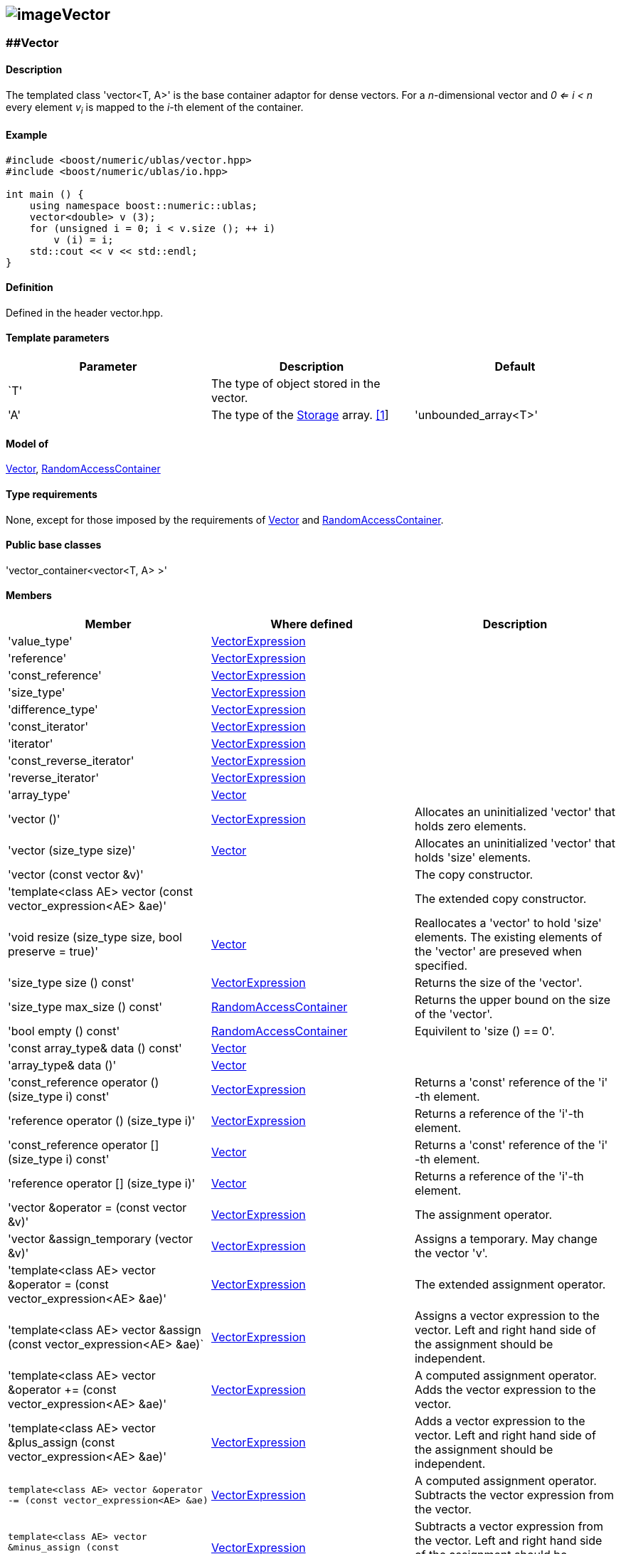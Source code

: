 == image:../../../../boost.png[image]Vector

[[toc]]

=== [#vector]####Vector

==== Description

The templated class 'vector<T, A>' is the base container adaptor for
dense vectors. For a _n_-dimensional vector and _0 <= i < n_ every
element __v__~_i_~ is mapped to the __i-__th element of the container.

==== Example

....
#include <boost/numeric/ublas/vector.hpp>
#include <boost/numeric/ublas/io.hpp>

int main () {
    using namespace boost::numeric::ublas;
    vector<double> v (3);
    for (unsigned i = 0; i < v.size (); ++ i)
        v (i) = i;
    std::cout << v << std::endl;
}
....

==== Definition

Defined in the header vector.hpp.

==== Template parameters

[cols=",,",]
|===
|Parameter |Description |Default

|`T' |The type of object stored in the vector. |

|'A' |The type of the link:storage_concept.html[Storage] array.
link:#vector_1[[1]] |'unbounded_array<T>'
|===

==== Model of

link:container_concept.html#vector[Vector],
http://www.sgi.com/tech/stl/RandomAccessContainer.html[RandomAccessContainer]

==== Type requirements

None, except for those imposed by the requirements of
link:container_concept.html#vector[Vector] and
http://www.sgi.com/tech/stl/RandomAccessContainer.html[RandomAccessContainer].

==== Public base classes

'vector_container<vector<T, A> >'

==== Members

[cols=",,",]
|===
|Member |Where defined |Description

|'value_type'
|link:expression_concept.html#vector_expression[VectorExpression] |

|'reference'
|link:expression_concept.html#vector_expression[VectorExpression] |

|'const_reference'
|link:expression_concept.html#vector_expression[VectorExpression] |

|'size_type'
|link:expression_concept.html#vector_expression[VectorExpression] |

|'difference_type'
|link:expression_concept.html#vector_expression[VectorExpression] |

|'const_iterator'
|link:expression_concept.html#vector_expression[VectorExpression] |

|'iterator'
|link:expression_concept.html#vector_expression[VectorExpression] |

|'const_reverse_iterator'
|link:expression_concept.html#vector_expression[VectorExpression] |

|'reverse_iterator'
|link:expression_concept.html#vector_expression[VectorExpression] |

|'array_type' |link:container_concept.html#vector[Vector] |

|'vector ()'
|link:expression_concept.html#vector_expression[VectorExpression]
|Allocates an uninitialized 'vector' that holds zero elements.

|'vector (size_type size)' |link:container_concept.html#vector[Vector]
|Allocates an uninitialized 'vector' that holds 'size' elements.

|'vector (const vector &v)' | |The copy constructor.

|'template<class AE> vector (const vector_expression<AE> &ae)' | |The
extended copy constructor.

|'void resize (size_type size, bool preserve = true)'
|link:container_concept.html#vector[Vector] |Reallocates a 'vector' to
hold 'size' elements. The existing elements of the 'vector' are preseved
when specified.

|'size_type size () const'
|link:expression_concept.html#vector_expression[VectorExpression]
|Returns the size of the 'vector'.

|'size_type max_size () const'
|http://www.sgi.com/tech/stl/RandomAccessContainer.html[RandomAccessContainer]
|Returns the upper bound on the size of the 'vector'.

|'bool empty () const'
|http://www.sgi.com/tech/stl/RandomAccessContainer.html[RandomAccessContainer]
|Equivilent to 'size () == 0'.

|'const array_type& data () const'
|link:container_concept.html#vector[Vector] |

|'array_type& data ()' |link:container_concept.html#vector[Vector] |

|'const_reference operator () (size_type i) const'
|link:expression_concept.html#vector_expression[VectorExpression]
|Returns a 'const' reference of the 'i' -th element.

|'reference operator () (size_type i)'
|link:expression_concept.html#vector_expression[VectorExpression]
|Returns a reference of the 'i'-th element.

|'const_reference operator [] (size_type i) const'
|link:container_concept.html#vector[Vector] |Returns a 'const' reference
of the 'i' -th element.

|'reference operator [] (size_type i)'
|link:container_concept.html#vector[Vector] |Returns a reference of the
'i'-th element.

|'vector &operator = (const vector &v)'
|link:expression_concept.html#vector_expression[VectorExpression] |The
assignment operator.

|'vector &assign_temporary (vector &v)'
|link:expression_concept.html#vector_expression[VectorExpression]
|Assigns a temporary. May change the vector 'v'.

|'template<class AE> vector &operator = (const vector_expression<AE> &ae)'
|link:expression_concept.html#vector_expression[VectorExpression] |The
extended assignment operator.

|'template<class AE> vector &assign (const vector_expression<AE> &ae)`
|link:expression_concept.html#vector_expression[VectorExpression]
|Assigns a vector expression to the vector. Left and right hand side of
the assignment should be independent.

|'template<class AE> vector &operator += (const vector_expression<AE> &ae)'
|link:expression_concept.html#vector_expression[VectorExpression] |A
computed assignment operator. Adds the vector expression to the vector.

|'template<class AE> vector &plus_assign (const vector_expression<AE> &ae)'
|link:expression_concept.html#vector_expression[VectorExpression] |Adds
a vector expression to the vector. Left and right hand side of the
assignment should be independent.

|`template<class AE> vector &operator -= (const vector_expression<AE> &ae)`
|link:expression_concept.html#vector_expression[VectorExpression] |A
computed assignment operator. Subtracts the vector expression from the
vector.

|`template<class AE> vector &minus_assign (const vector_expression<AE> &ae)`
|link:expression_concept.html#vector_expression[VectorExpression]
|Subtracts a vector expression from the vector. Left and right hand side
of the assignment should be independent.

|`template<class AT> vector &operator *= (const AT &at)`
|link:expression_concept.html#vector_expression[VectorExpression] |A
computed assignment operator. Multiplies the vector with a scalar.

|`template<class AT> vector &operator /= (const AT &at)`
|link:expression_concept.html#vector_expression[VectorExpression] |A
computed assignment operator. Divides the vector through a scalar.

|`void swap (vector &v)`
|link:expression_concept.html#vector_expression[VectorExpression] |Swaps
the contents of the vectors.

|`void insert_element (size_type i, const_reference t)`
|link:container_concept.html#vector[Vector] |Inserts the value 't' at
the 'i`-th element.

|`void erase_element (size_type i)`
|link:container_concept.html#vector[Vector] |Erases the value at the
'i`-th element.

|`void clear ()` |link:container_concept.html#vector[Vector] |Clears the
vector.

|`const_iterator begin () const'
|link:expression_concept.html#vector_expression[VectorExpression]
|Returns a 'const_iterator' pointing to the beginning of the 'vector`.

|`const_iterator end () const'
|link:expression_concept.html#vector_expression[VectorExpression]
|Returns a 'const_iterator' pointing to the end of the 'vector`.

|`iterator begin ()`
|link:expression_concept.html#vector_expression[VectorExpression]
|Returns a 'iterator' pointing to the beginning of the 'vector`.

|`iterator end ()`
|link:expression_concept.html#vector_expression[VectorExpression]
|Returns a 'iterator' pointing to the end of the 'vector`.

|`const_reverse_iterator rbegin () const'
|link:expression_concept.html#vector_expression[VectorExpression]
|Returns a 'const_reverse_iterator' pointing to the beginning of the
reversed 'vector`.

|`const_reverse_iterator rend () const'
|link:expression_concept.html#vector_expression[VectorExpression]
|Returns a 'const_reverse_iterator' pointing to the end of the reversed
'vector`.

|`reverse_iterator rbegin ()`
|link:expression_concept.html#vector_expression[VectorExpression]
|Returns a 'reverse_iterator' pointing to the beginning of the reversed
'vector`.

|`reverse_iterator rend ()`
|link:expression_concept.html#vector_expression[VectorExpression]
|Returns a 'reverse_iterator' pointing to the end of the reversed
'vector`.
|===

==== Notes

[#vector_1]#[1]# Common parameters for the Storage array are
'unbounded_array<T>` , 'bounded_array<T>` and 'std::vector<T>` .

=== [#unit_vector]####Unit Vector

==== Description

The templated class 'unit_vector<T, ALLOC>` represents canonical unit
vectors. For the _k_-th _n_-dimensional canonical unit vector and _0 <=
i < n_ holds __u__^_k_^~_i_~ _= 0_, if _i <> k_, and __u__^_k_^~_i_~ _=
1_.

==== Example

....
#include <boost/numeric/ublas/vector.hpp>
#include <boost/numeric/ublas/io.hpp>

int main () {
    using namespace boost::numeric::ublas;
    for (int i = 0; i < 3; ++ i) {
        unit_vector<double> v (3, i);
        std::cout << v << std::endl;
    }
}
....

==== Definition

Defined in the header vector.hpp.

==== Template parameters

[cols=",,",]
|===
|Parameter |Description |Default

|`T' |The type of object stored in the vector. |`int'

|`ALLOC' |An STL Allocator for size_type and difference_type.
|std::allocator
|===

==== Model of

link:container_concept.html#vector[Vector] .

==== Type requirements

None, except for those imposed by the requirements of
link:container_concept.html#vector[Vector] .

==== Public base classes

'vector_container<unit_vector<T> >`

==== Members

[cols=",",]
|===
|Member |Description

|`unit_vector ()` |Constructs an 'unit_vector' that holds zero elements.

|`unit_vector (size_type size, size_type index)` |Constructs the
'index`-th 'unit_vector' that holds 'size' elements.

|`unit_vector (const unit_vector &v)` |The copy constructor.

|`void resize (size_type size, bool preserve = true)` |Resizes a
'unit_vector' to hold 'size' elements. Therefore the existing elements
of the 'unit_vector' are always preseved.

|`size_type size () const' |Returns the size of the 'unit_vector`.

|`size_type index () const' |Returns the index of the 'unit_vector`.

|`const_reference operator () (size_type i) const' |Returns the value of
the 'i`-th element.

|`const_reference operator [] (size_type i) const' |Returns the value of
the 'i`-th element.

|`unit_vector &operator = (const unit_vector &v)` |The assignment
operator.

|`unit_vector &assign_temporary (unit_vector &v)` |Assigns a temporary.
May change the unit vector 'v' .

|`void swap (unit_vector &v)` |Swaps the contents of the unit vectors.

|`const_iterator begin () const' |Returns a 'const_iterator' pointing to
the beginning of the 'unit_vector`.

|`const_iterator end () const' |Returns a 'const_iterator' pointing to
the end of the 'unit_vector`.

|`const_reverse_iterator rbegin () const' |Returns a
'const_reverse_iterator' pointing to the beginning of the reversed
'unit_vector`.

|`const_reverse_iterator rend () const' |Returns a
'const_reverse_iterator' pointing to the end of the reversed
'unit_vector`.
|===

=== [#zero_vector]####Zero Vector

==== Description

The templated class 'zero_vector<T, ALLOC>` represents zero vectors. For
a _n_-dimensional zero vector and _0 <= i < n_ holds __z__~_i_~ _= 0_.

==== Example

....
#include <boost/numeric/ublas/vector.hpp>
#include <boost/numeric/ublas/io.hpp>

int main () {
    using namespace boost::numeric::ublas;
    zero_vector<double> v (3);
    std::cout << v << std::endl;
}
....

==== Definition

Defined in the header vector.hpp.

==== Template parameters

[cols=",,",]
|===
|Parameter |Description |Default

|`T' |The type of object stored in the vector. |`int'

|`ALLOC' |An STL Allocator for size_type and difference_type.
|std::allocator
|===

==== Model of

link:container_concept.html#vector[Vector] .

==== Type requirements

None, except for those imposed by the requirements of
link:container_concept.html#vector[Vector] .

==== Public base classes

'vector_container<zero_vector<T> >`

==== Members

[cols=",",]
|===
|Member |Description

|`zero_vector ()` |Constructs a 'zero_vector' that holds zero elements.

|`zero_vector (size_type size)` |Constructs a 'zero_vector' that holds
'size' elements.

|`zero_vector (const zero_vector &v)` |The copy constructor.

|`void resize (size_type size, bool preserve = true)` |Resizes a
'zero_vector' to hold 'size' elements. Therefore the existing elements
of the 'zero_vector' are always preseved.

|`size_type size () const' |Returns the size of the 'zero_vector`.

|`const_reference operator () (size_type i) const' |Returns the value of
the 'i`-th element.

|`const_reference operator [] (size_type i) const' |Returns the value of
the 'i`-th element.

|`zero_vector &operator = (const zero_vector &v)` |The assignment
operator.

|`zero_vector &assign_temporary (zero_vector &v)` |Assigns a temporary.
May change the zero vector 'v' .

|`void swap (zero_vector &v)` |Swaps the contents of the zero vectors.

|`const_iterator begin () const' |Returns a 'const_iterator' pointing to
the beginning of the 'zero_vector`.

|`const_iterator end () const' |Returns a 'const_iterator' pointing to
the end of the 'zero_vector`.

|`const_reverse_iterator rbegin () const' |Returns a
'const_reverse_iterator' pointing to the beginning of the reversed
'zero_vector`.

|`const_reverse_iterator rend () const' |Returns a
'const_reverse_iterator' pointing to the end of the reversed
'zero_vector`.
|===

=== [#scalar_vector]####Scalar Vector

==== Description

The templated class 'scalar_vector<T, ALLOC>` represents scalar vectors.
For a _n_-dimensional scalar vector and _0 <= i < n_ holds __z__~_i_~ _=
s_.

==== Example

....
#include <boost/numeric/ublas/vector.hpp>
#include <boost/numeric/ublas/io.hpp>

int main () {
    using namespace boost::numeric::ublas;
    scalar_vector<double> v (3);
    std::cout << v << std::endl;
}
....

==== Definition

Defined in the header vector.hpp.

==== Template parameters

[cols=",,",]
|===
|Parameter |Description |Default

|`T' |The type of object stored in the vector. |`int'

|`ALLOC' |An STL Allocator for size_type and difference_type.
|std::allocator
|===

==== Model of

link:container_concept.html#vector[Vector] .

==== Type requirements

None, except for those imposed by the requirements of
link:container_concept.html#vector[Vector] .

==== Public base classes

'vector_container<scalar_vector<T> >`

==== Members

[cols=",",]
|===
|Member |Description

|`scalar_vector ()` |Constructs a 'scalar_vector' that holds zero
elements.

|`scalar_vector (size_type size, const value_type &value)` |Constructs a
'scalar_vector' that holds 'size' elements each of the specified value.

|`scalar_vector (const scalar_vector &v)` |The copy constructor.

|`void resize (size_type size, bool preserve = true)` |Resizes a
'scalar_vector' to hold 'size' elements. Therefore the existing elements
of the 'scalar_vector' are always preseved.

|`size_type size () const' |Returns the size of the 'scalar_vector`.

|`const_reference operator () (size_type i) const' |Returns the value of
the 'i`-th element.

|`const_reference operator [] (size_type i) const' |Returns the value of
the 'i`-th element.

|`scalar_vector &operator = (const scalar_vector &v)` |The assignment
operator.

|`scalar_vector &assign_temporary (scalar_vector &v)` |Assigns a
temporary. May change the scalar vector 'v' .

|`void swap (scalar_vector &v)` |Swaps the contents of the scalar
vectors.

|`const_iterator begin () const' |Returns a 'const_iterator' pointing to
the beginning of the 'scalar_vector`.

|`const_iterator end () const' |Returns a 'const_iterator' pointing to
the end of the 'scalar_vector`.

|`const_reverse_iterator rbegin () const' |Returns a
'const_reverse_iterator' pointing to the beginning of the reversed
'scalar_vector`.

|`const_reverse_iterator rend () const' |Returns a
'const_reverse_iterator' pointing to the end of the reversed
'scalar_vector`.
|===

'''''

Copyright (©) 2000-2002 Joerg Walter, Mathias Koch +
Use, modification and distribution are subject to the Boost Software
License, Version 1.0. (See accompanying file LICENSE_1_0.txt or copy at
http://www.boost.org/LICENSE_1_0.txt ).
